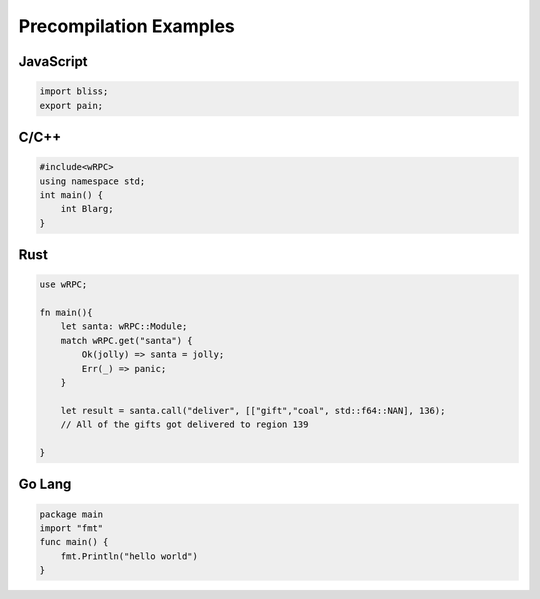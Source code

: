 Precompilation Examples
=======================

JavaScript
----------
.. code-block:: JavaScript

    import bliss;
    export pain;

C/C++
-----

.. code-block:: C++

    #include<wRPC>
    using namespace std;
    int main() {
        int Blarg;
    }

Rust
----

.. code-block:: rust

    use wRPC;

    fn main(){
        let santa: wRPC::Module;
        match wRPC.get("santa") {
            Ok(jolly) => santa = jolly;
            Err(_) => panic;
        }

        let result = santa.call("deliver", [["gift","coal", std::f64::NAN], 136);
        // All of the gifts got delivered to region 139

    }

Go Lang
-------

.. code-block:: go

    package main
    import "fmt"
    func main() {
        fmt.Println("hello world")
    }
